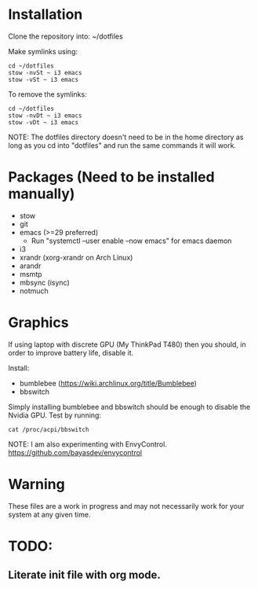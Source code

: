 * Installation
Clone the repository into: ~/dotfiles

Make symlinks using:

#+BEGIN_SRC
  cd ~/dotfiles
  stow -nvSt ~ i3 emacs
  stow -vSt ~ i3 emacs
#+END_SRC

To remove the symlinks:

#+BEGIN_SRC
  cd ~/dotfiles
  stow -nvDt ~ i3 emacs
  stow -vDt ~ i3 emacs
#+END_SRC

NOTE: The dotfiles directory doesn't need to be in the home directory as long as you cd into "dotfiles" and run the same commands it will work.

* Packages (Need to be installed manually)
- stow
- git
- emacs (>=29 preferred)
  * Run "systemctl --user enable --now emacs" for emacs daemon
- i3
- xrandr (xorg-xrandr on Arch Linux)
- arandr
- msmtp
- mbsync (isync)
- notmuch

* Graphics
If using laptop with discrete GPU (My ThinkPad T480) then you should, in order to improve battery life, disable it.

Install:
- bumblebee (https://wiki.archlinux.org/title/Bumblebee)
- bbswitch

Simply installing bumblebee and bbswitch should be enough to disable the Nvidia GPU. Test by running:

#+BEGIN_SRC
  cat /proc/acpi/bbswitch
#+END_SRC

NOTE: I am also experimenting with EnvyControl.
https://github.com/bayasdev/envycontrol

* Warning
These files are a work in progress and may not necessarily work for your system at any given time.

* TODO:
** Literate init file with org mode.
